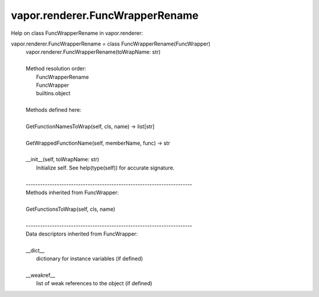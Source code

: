 .. _vapor.renderer.FuncWrapperRename:


vapor.renderer.FuncWrapperRename
--------------------------------


Help on class FuncWrapperRename in vapor.renderer:

vapor.renderer.FuncWrapperRename = class FuncWrapperRename(FuncWrapper)
 |  vapor.renderer.FuncWrapperRename(toWrapName: str)
 |  
 |  Method resolution order:
 |      FuncWrapperRename
 |      FuncWrapper
 |      builtins.object
 |  
 |  Methods defined here:
 |  
 |  GetFunctionNamesToWrap(self, cls, name) -> list[str]
 |  
 |  GetWrappedFunctionName(self, memberName, func) -> str
 |  
 |  __init__(self, toWrapName: str)
 |      Initialize self.  See help(type(self)) for accurate signature.
 |  
 |  ----------------------------------------------------------------------
 |  Methods inherited from FuncWrapper:
 |  
 |  GetFunctionsToWrap(self, cls, name)
 |  
 |  ----------------------------------------------------------------------
 |  Data descriptors inherited from FuncWrapper:
 |  
 |  __dict__
 |      dictionary for instance variables (if defined)
 |  
 |  __weakref__
 |      list of weak references to the object (if defined)

